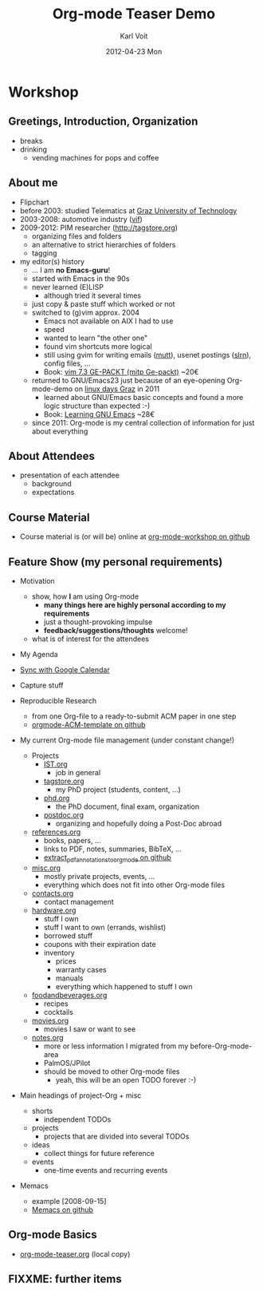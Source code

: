 # -*- coding: utf-8 -*-
* Header Information                                               :noexport:
#+TITLE:     Org-mode Teaser Demo
#+AUTHOR:    Karl Voit
#+EMAIL:     tools@Karl-Voit.at
#+DATE:      2012-04-23 Mon
#+DESCRIPTION:
#+KEYWORDS:
#+LANGUAGE:  en
#+OPTIONS:   H:3 num:t toc:t \n:nil @:t ::t |:t ^:t -:t f:t *:t <:t
#+OPTIONS:   TeX:t LaTeX:t skip:nil d:nil todo:t pri:nil tags:not-in-toc
#+INFOJS_OPT: view:nil toc:nil ltoc:t mouse:underline buttons:0 path:http://orgmode.org/org-info.js
#+EXPORT_SELECT_TAGS: export
#+EXPORT_EXCLUDE_TAGS: noexport
#+LINK_UP:   
#+LINK_HOME: 
#+XSLT:

#+STARTUP: hidestars

#+STARTUP: overview   (or: showall, content, showeverything)
http://orgmode.org/org.html#Visibility-cycling

#+TODO: TODO(t) NEXT(n) STARTED(s) WAITING(w@/!) SOMEDAY(S!) | DONE(d!/!) CANCELLED(c@/!)
http://orgmode.org/org.html#Per_002dfile-keywords

#+TAGS: important(i) private(p)
#+TAGS: @HOME(h) @OFFICE(o)
http://orgmode.org/org.html#Setting-tags

#+NOstartup: beamer
#+NOLaTeX_CLASS: beamer
#+NOLaTeX_CLASS_OPTIONS: [bigger]
#+NOBEAMER_FRAME_LEVEL: 2

* Workshop

** Greetings, Introduction, Organization

- breaks
- drinking
  - vending machines for pops and coffee

** About me 

- Flipchart
- before 2003: studied Telematics at [[http://www.TUGraz.at][Graz University of Technology]]
- 2003-2008: automotive industry ([[http://v2c2.at][vif]])
- 2009-2012: PIM researcher ([[http://tagstore.org]])
  - organizing files and folders
  - an alternative to strict hierarchies of folders
  - tagging
- my editor(s) history
  - ... I am *no Emacs-guru*!
  - started with Emacs in the 90s
  - never learned (E)LISP
    - although tried it several times
  - just copy & paste stuff which worked or not
  - switched to (g)vim approx. 2004
    - Emacs not available on AIX I had to use
    - speed
    - wanted to learn "the other one"
    - found vim shortcuts more logical
    - still using gvim for writing emails ([[http://www.mutt.org/][mutt]]), usenet postings
      ([[http://slrn.sourceforge.net/][slrn]]), config files, ...
    - Book: [[http://www.amazon.de/gp/product/3826681908/ref%3Das_li_ss_tl?ie%3DUTF8&camp%3D1638&creative%3D19454&creativeASIN%3D3826681908&linkCode%3Das2&tag%3Dkarlssuder-21][vim 7.3 GE-PACKT (mitp Ge-packt)]] ~20€
  - returned to GNU/Emacs23 just because of an eye-opening
    Org-mode-demo on [[http://Linuxtage.at][linux days Graz]] in 2011
    - learned about GNU/Emacs basic concepts and found a more logic
      structure than expected :-)
    - Book: [[http://www.amazon.de/gp/product/0596006489/ref%3Das_li_ss_tl?ie%3DUTF8&camp%3D1638&creative%3D19454&creativeASIN%3D0596006489&linkCode%3Das2&tag%3Dkarlssuder-21][Learning GNU Emacs]] ~28€
  - since 2011: Org-mode is my central collection of information for
    just about everything

** About Attendees

- presentation of each attendee
  - background
  - expectations

** Course Material

- Course material is (or will be) online at [[https://github.com/novoid/org-mode-workshop][org-mode-workshop on github]]

** Feature Show (my personal requirements)

- Motivation
  - show, how *I* am using Org-mode
    - *many things here are highly personal according to my requirements*
    - just a thought-provoking impulse
    - *feedback/suggestions/thoughts* welcome!
  - what is of interest for the attendees

- My Agenda

- [[http://orgmode.org/worg/org-tutorials/org-google-sync.html][Sync with Google Calendar]]

- Capture stuff

- Reproducible Research
  - from one Org-file to a ready-to-submit ACM paper in one step
  - [[https://github.com/novoid/orgmode-ACM-template][orgmode-ACM-template on github]]

- My current Org-mode file management (under constant change!)
  - Projects
    - [[file:IST.org][IST.org]]
      - job in general
    - [[file:tagstore.org][tagstore.org]]
      - my PhD project (students, content, ...)
    - [[file:phd.org][phd.org]]
      - the PhD document, final exam, organization
    - [[file:postdoc.org][postdoc.org]]
      - organizing and hopefully doing a Post-Doc abroad
  - [[file:references.org][references.org]]
    - books, papers, ...
    - links to PDF, notes, summaries, BibTeX, ...
    - [[https://github.com/novoid/extract_pdf_annotations_to_orgmode][extract_pdf_annotations_to_orgmode on github]]
  - [[file:misc.org][misc.org]]
    - mostly private projects, events, ...
    - everything which does not fit into other Org-mode files
  - [[file:contacts.org][contacts.org]]
    - contact management
  - [[file:hardware.org][hardware.org]]
    - stuff I own
    - stuff I want to own (errands, wishlist)
    - borrowed stuff
    - coupons with their expiration date
    - inventory
      - prices
      - warranty cases
      - manuals
      - everything which happened to stuff I own
  - [[file:foodandbeverages.org][foodandbeverages.org]]
    - recipes
    - cocktails
  - [[file:movies.org][movies.org]]
    - movies I saw or want to see
  - [[file:notes.org][notes.org]]
    - more or less information I migrated from my before-Org-mode-area
    - PalmOS/JPilot
    - should be moved to other Org-mode files
      - yeah, this will be an open TODO forever :-)

- Main headings of project-Org + misc
  - shorts
    - independent TODOs
  - projects
    - projects that are divided into several TODOs
  - ideas
    - collect things for future reference
  - events
    - one-time events and recurring events

- Memacs
  - example [2008-09-15]
  - [[https://github.com/novoid/Memacs][Memacs on github]]

** Org-mode Basics

- [[file:~/institutions/tugraz/schulungen_voit/org-mode/kursmaterial/featureshow/org-mode-teaser.org][org-mode-teaser.org]] (local copy)

** FIXXME: further items


* Local Variables                                                  :noexport:
# Local Variables:
# eval: (org-expiry-deinsinuate)
# mode: auto-fill
# mode: flyspell
# eval: (ispell-change-dictionary "en_US")
# End:
